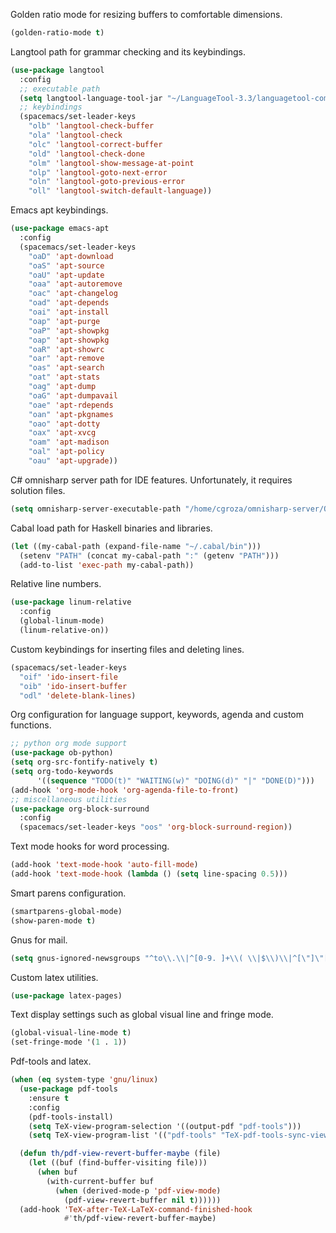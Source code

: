 Golden ratio mode for resizing buffers to comfortable dimensions.
#+BEGIN_SRC emacs-lisp
  (golden-ratio-mode t)
#+END_SRC
Langtool path for grammar checking and its keybindings.
#+BEGIN_SRC emacs-lisp
  (use-package langtool
    :config
    ;; executable path
    (setq langtool-language-tool-jar "~/LanguageTool-3.3/languagetool-commandline.jar")
    ;; keybindings
    (spacemacs/set-leader-keys
      "olb" 'langtool-check-buffer
      "ola" 'langtool-check
      "olc" 'langtool-correct-buffer
      "old" 'langtool-check-done
      "olm" 'langtool-show-message-at-point
      "olp" 'langtool-goto-next-error
      "oln" 'langtool-goto-previous-error
      "oll" 'langtool-switch-default-language))
#+END_SRC
Emacs apt keybindings.
#+BEGIN_SRC emacs-lisp
  (use-package emacs-apt
    :config
    (spacemacs/set-leader-keys
      "oaD" 'apt-download
      "oaS" 'apt-source
      "oaU" 'apt-update
      "oaa" 'apt-autoremove
      "oac" 'apt-changelog
      "oad" 'apt-depends
      "oai" 'apt-install
      "oap" 'apt-purge
      "oaP" 'apt-showpkg
      "oap" 'apt-showpkg
      "oaR" 'apt-showrc
      "oar" 'apt-remove
      "oas" 'apt-search
      "oat" 'apt-stats
      "oag" 'apt-dump
      "oaG" 'apt-dumpavail
      "oae" 'apt-rdepends
      "oan" 'apt-pkgnames
      "oao" 'apt-dotty
      "oax" 'apt-xvcg
      "oam" 'apt-madison
      "oal" 'apt-policy
      "oau" 'apt-upgrade))
#+END_SRC
C# omnisharp server path for IDE features. Unfortunately, it requires solution
files.
#+BEGIN_SRC emacs-lisp
  (setq omnisharp-server-executable-path "/home/cgroza/omnisharp-server/OmniSharp/bin/Debug/OmniSharp.exe")
#+END_SRC
Cabal load path for Haskell binaries and libraries.
#+BEGIN_SRC emacs-lisp
  (let ((my-cabal-path (expand-file-name "~/.cabal/bin")))
    (setenv "PATH" (concat my-cabal-path ":" (getenv "PATH")))
    (add-to-list 'exec-path my-cabal-path))
#+END_SRC
Relative line numbers.
#+BEGIN_SRC emacs-lisp
  (use-package linum-relative
    :config
    (global-linum-mode)
    (linum-relative-on))
#+END_SRC
Custom keybindings for inserting files and deleting lines.
#+BEGIN_SRC  emacs-lisp
  (spacemacs/set-leader-keys
    "oif" 'ido-insert-file
    "oib" 'ido-insert-buffer
    "odl" 'delete-blank-lines)
#+END_SRC
Org configuration for language support, keywords, agenda and custom functions.
#+BEGIN_SRC emacs-lisp
  ;; python org mode support
  (use-package ob-python)
  (setq org-src-fontify-natively t)
  (setq org-todo-keywords
        '((sequence "TODO(t)" "WAITING(w)" "DOING(d)" "|" "DONE(D)")))
  (add-hook 'org-mode-hook 'org-agenda-file-to-front)
  ;; miscellaneous utilities
  (use-package org-block-surround
    :config
    (spacemacs/set-leader-keys "oos" 'org-block-surround-region))
#+END_SRC
Text mode hooks for word processing.
#+BEGIN_SRC emacs-lisp
  (add-hook 'text-mode-hook 'auto-fill-mode)
  (add-hook 'text-mode-hook (lambda () (setq line-spacing 0.5)))
#+END_SRC
Smart parens configuration.
#+BEGIN_SRC emacs-lisp
  (smartparens-global-mode)
  (show-paren-mode t)
#+END_SRC
Gnus for mail.
#+BEGIN_SRC emacs-lisp
  (setq gnus-ignored-newsgroups "^to\\.\\|^[0-9. ]+\\( \\|$\\)\\|^[\"]\"[#'()]")
#+END_SRC
Custom latex utilities.
#+BEGIN_SRC emacs-lisp
  (use-package latex-pages)
#+END_SRC
Text display settings such as global visual line and fringe mode.
#+BEGIN_SRC emacs-lisp
  (global-visual-line-mode t)
  (set-fringe-mode '(1 . 1))
#+END_SRC
Pdf-tools and latex.
#+BEGIN_SRC emacs-lisp
(when (eq system-type 'gnu/linux)
  (use-package pdf-tools
    :ensure t
    :config
    (pdf-tools-install)
    (setq TeX-view-program-selection '((output-pdf "pdf-tools")))
    (setq TeX-view-program-list '(("pdf-tools" "TeX-pdf-tools-sync-view")))))

  (defun th/pdf-view-revert-buffer-maybe (file)
    (let ((buf (find-buffer-visiting file)))
      (when buf 
        (with-current-buffer buf
          (when (derived-mode-p 'pdf-view-mode)
            (pdf-view-revert-buffer nil t))))))
  (add-hook 'TeX-after-TeX-LaTeX-command-finished-hook
            #'th/pdf-view-revert-buffer-maybe)
#+END_SRC
